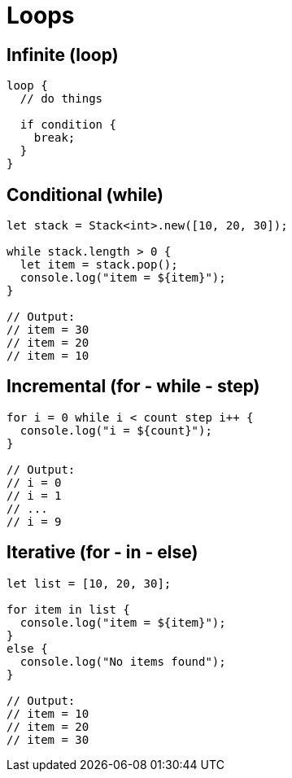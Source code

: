 = Loops

== Infinite (loop)

[source,bm]
----
loop {
  // do things

  if condition {
    break;
  }
}
----

== Conditional (while)

[source,bm]
----
let stack = Stack<int>.new([10, 20, 30]);

while stack.length > 0 {
  let item = stack.pop();
  console.log("item = ${item}");
}

// Output:
// item = 30
// item = 20
// item = 10
----

== Incremental (for - while - step)

[source,bm]
----
for i = 0 while i < count step i++ {
  console.log("i = ${count}");
}

// Output:
// i = 0
// i = 1
// ...
// i = 9
----

== Iterative (for - in - else)

[source,bm]
----
let list = [10, 20, 30];

for item in list {
  console.log("item = ${item}");
}
else {
  console.log("No items found");
}

// Output:
// item = 10
// item = 20
// item = 30
----
